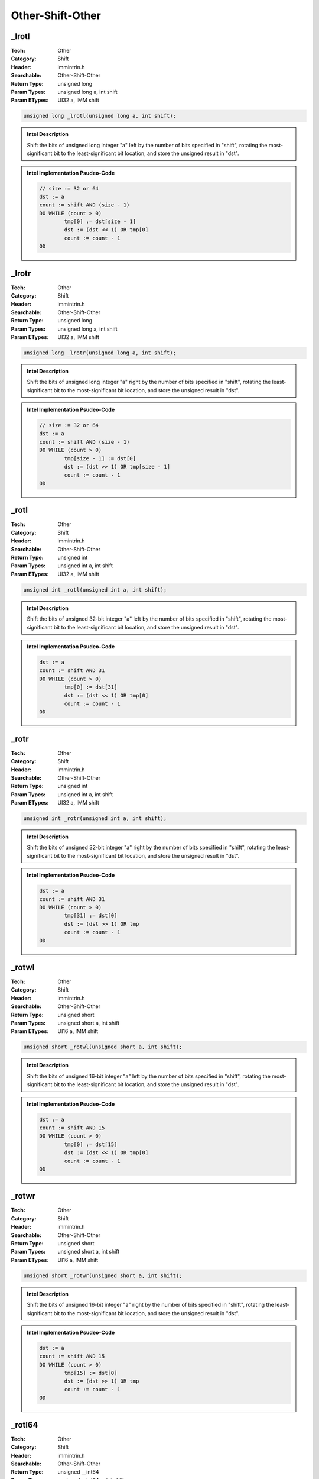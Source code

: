 Other-Shift-Other
=================

_lrotl
------
:Tech: Other
:Category: Shift
:Header: immintrin.h
:Searchable: Other-Shift-Other
:Return Type: unsigned long
:Param Types:
    unsigned long a, 
    int shift
:Param ETypes:
    UI32 a, 
    IMM shift

.. code-block:: C

    unsigned long _lrotl(unsigned long a, int shift);

.. admonition:: Intel Description

    Shift the bits of unsigned long integer "a" left by the number of bits specified in "shift", rotating the most-significant bit to the least-significant bit location, and store the unsigned result in "dst".

.. admonition:: Intel Implementation Psudeo-Code

    .. code-block:: text

        // size := 32 or 64
        dst := a
        count := shift AND (size - 1)
        DO WHILE (count > 0)
        	tmp[0] := dst[size - 1]
        	dst := (dst << 1) OR tmp[0]
        	count := count - 1
        OD
        	

_lrotr
------
:Tech: Other
:Category: Shift
:Header: immintrin.h
:Searchable: Other-Shift-Other
:Return Type: unsigned long
:Param Types:
    unsigned long a, 
    int shift
:Param ETypes:
    UI32 a, 
    IMM shift

.. code-block:: C

    unsigned long _lrotr(unsigned long a, int shift);

.. admonition:: Intel Description

    Shift the bits of unsigned long integer "a" right by the number of bits specified in "shift", rotating the least-significant bit to the most-significant bit location, and store the unsigned result in "dst".

.. admonition:: Intel Implementation Psudeo-Code

    .. code-block:: text

        // size := 32 or 64
        dst := a
        count := shift AND (size - 1)
        DO WHILE (count > 0)
        	tmp[size - 1] := dst[0]
        	dst := (dst >> 1) OR tmp[size - 1]
        	count := count - 1
        OD
        	

_rotl
-----
:Tech: Other
:Category: Shift
:Header: immintrin.h
:Searchable: Other-Shift-Other
:Return Type: unsigned int
:Param Types:
    unsigned int a, 
    int shift
:Param ETypes:
    UI32 a, 
    IMM shift

.. code-block:: C

    unsigned int _rotl(unsigned int a, int shift);

.. admonition:: Intel Description

    Shift the bits of unsigned 32-bit integer "a" left by the number of bits specified in "shift", rotating the most-significant bit to the least-significant bit location, and store the unsigned result in "dst".

.. admonition:: Intel Implementation Psudeo-Code

    .. code-block:: text

        
        dst := a
        count := shift AND 31
        DO WHILE (count > 0)
        	tmp[0] := dst[31]
        	dst := (dst << 1) OR tmp[0]
        	count := count - 1
        OD
        	

_rotr
-----
:Tech: Other
:Category: Shift
:Header: immintrin.h
:Searchable: Other-Shift-Other
:Return Type: unsigned int
:Param Types:
    unsigned int a, 
    int shift
:Param ETypes:
    UI32 a, 
    IMM shift

.. code-block:: C

    unsigned int _rotr(unsigned int a, int shift);

.. admonition:: Intel Description

    Shift the bits of unsigned 32-bit integer "a" right by the number of bits specified in "shift", rotating the least-significant bit to the most-significant bit location, and store the unsigned result in "dst".

.. admonition:: Intel Implementation Psudeo-Code

    .. code-block:: text

        
        dst := a
        count := shift AND 31
        DO WHILE (count > 0)
        	tmp[31] := dst[0]
        	dst := (dst >> 1) OR tmp
        	count := count - 1
        OD
        	

_rotwl
------
:Tech: Other
:Category: Shift
:Header: immintrin.h
:Searchable: Other-Shift-Other
:Return Type: unsigned short
:Param Types:
    unsigned short a, 
    int shift
:Param ETypes:
    UI16 a, 
    IMM shift

.. code-block:: C

    unsigned short _rotwl(unsigned short a, int shift);

.. admonition:: Intel Description

    Shift the bits of unsigned 16-bit integer "a" left by the number of bits specified in "shift", rotating the most-significant bit to the least-significant bit location, and store the unsigned result in "dst".

.. admonition:: Intel Implementation Psudeo-Code

    .. code-block:: text

        
        dst := a
        count := shift AND 15
        DO WHILE (count > 0)
        	tmp[0] := dst[15]
        	dst := (dst << 1) OR tmp[0]
        	count := count - 1
        OD
        	

_rotwr
------
:Tech: Other
:Category: Shift
:Header: immintrin.h
:Searchable: Other-Shift-Other
:Return Type: unsigned short
:Param Types:
    unsigned short a, 
    int shift
:Param ETypes:
    UI16 a, 
    IMM shift

.. code-block:: C

    unsigned short _rotwr(unsigned short a, int shift);

.. admonition:: Intel Description

    Shift the bits of unsigned 16-bit integer "a" right by the number of bits specified in "shift", rotating the least-significant bit to the most-significant bit location, and store the unsigned result in "dst".

.. admonition:: Intel Implementation Psudeo-Code

    .. code-block:: text

        
        dst := a
        count := shift AND 15
        DO WHILE (count > 0)
        	tmp[15] := dst[0]
        	dst := (dst >> 1) OR tmp
        	count := count - 1
        OD
        	

_rotl64
-------
:Tech: Other
:Category: Shift
:Header: immintrin.h
:Searchable: Other-Shift-Other
:Return Type: unsigned __int64
:Param Types:
    unsigned __int64 a, 
    int shift
:Param ETypes:
    UI64 a, 
    IMM shift

.. code-block:: C

    unsigned __int64 _rotl64(unsigned __int64 a, int shift);

.. admonition:: Intel Description

    Shift the bits of unsigned 64-bit integer "a" left by the number of bits specified in "shift", rotating the most-significant bit to the least-significant bit location, and store the unsigned result in "dst".

.. admonition:: Intel Implementation Psudeo-Code

    .. code-block:: text

        
        dst := a
        count := shift AND 63
        DO WHILE (count > 0)
        	tmp[0] := dst[63]
        	dst := (dst << 1) OR tmp[0]
        	count := count - 1
        OD
        	

_rotr64
-------
:Tech: Other
:Category: Shift
:Header: immintrin.h
:Searchable: Other-Shift-Other
:Return Type: unsigned __int64
:Param Types:
    unsigned __int64 a, 
    int shift
:Param ETypes:
    UI64 a, 
    IMM shift

.. code-block:: C

    unsigned __int64 _rotr64(unsigned __int64 a, int shift);

.. admonition:: Intel Description

    Shift the bits of unsigned 64-bit integer "a" right by the number of bits specified in "shift", rotating the least-significant bit to the most-significant bit location, and store the unsigned result in "dst".

.. admonition:: Intel Implementation Psudeo-Code

    .. code-block:: text

        
        dst := a
        count := shift AND 63
        DO WHILE (count > 0)
        	tmp[63] := dst[0]
        	dst := (dst >> 1) OR tmp[63]
        	count := count - 1
        OD
        	

